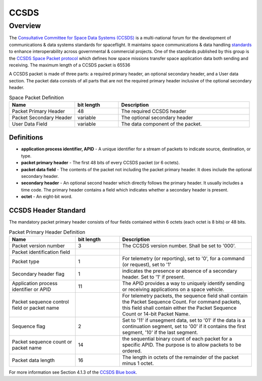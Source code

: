 .. _ccsds_standard:

*****
CCSDS
*****

Overview
========
The `Consultative Committee for Space Data Systems (CCSDS) <https://public.ccsds.org>`__ is a multi-national forum for the development of communications & data systems standards for spaceflight.
It maintains space communications & data handling `standards <https://public.ccsds.org/Publications>`__ to enhance interoperability across governmental & commercial projects.
One of the standards published by this group is the `CCSDS Space Packet protocol <https://public.ccsds.org/Pubs/133x0b2e2.pdf>`__ which defines how space missions transfer space application data both sending and receiving.
The maximum length of a CCSDS packet is 65536

A CCSDS packet is made of three parts: a required primary header, an optional secondary header, and a User data section.
The packet data consists of all parts that are not the required primary header inclusive of the optional secondary header.

.. list-table:: Space Packet Definition
   :widths: 15 10 30
   :header-rows: 1

   * - Name
     - bit length
     - Description
   * - Packet Primary Header
     - 48
     - The required CCSDS header
   * - Packet Secondary Header
     - variable
     - The optional secondary header
   * - User Data Field
     - variable
     - The data component of the packet.

Definitions
-----------
* **application process identifier, APID** - A unique identifier for a stream of packets to indicate source, destination, or type.
* **packet primary header** - The first 48 bits of every CCSDS packet (or 6 octets).
* **packet data field** - The contents of the packet not including the packet primary header. It does include the optional secondary header.
* **secondary header** - An optional second header which directly follows the primary header. It usually includes a time code. The primary header contains a field which indicates whether a secondary header is present.
* **octet** - An eight-bit word.

CCSDS Header Standard
---------------------

The mandatory packet primary header consists of four fields contained within 6 octets (each octet is 8 bits) or 48 bits.

.. list-table:: Packet Primary Header Definition
   :widths: 15 10 30
   :header-rows: 1

   * - Name
     - bit length
     - Description
   * - Packet version number
     - 3
     - The CCSDS version number. Shall be set to '000'.
   * - Packet identification field
     -
     -
   * - Packet type
     - 1
     - For telemetry (or reporting), set to '0', for a command (or request), set to '1'
   * - Secondary header flag
     - 1
     - indicates the presence or absence of a secondary header. Set to '1' if present.
   * - Application process identifier or APID
     - 11
     - The APID provides a way to uniquely identify sending or receiving applications on a space vehicle.
   * - Packet sequence control field or packet name
     -
     - For telemetry packets, the sequence field shall contain the Packet Sequence Count. For command packets, this field shall contain either the Packet Sequence Count or 14-bit Packet Name.
   * - Sequence flag
     - 2
     - Set to '11' if unsegment data, set to '01' if the data is a continuation segment, set to '00' if it contains the first segment, '10' if the last segment.
   * - Packet sequence count or packet name
     - 14
     - the sequential binary count of each packet for a specific APID. The purpose is to allow packets to be ordered.
   * - Packet data length
     - 16
     - The length in octets of the remainder of the packet minus 1 octet.

For more information see Section 4.1.3 of the `CCSDS Blue book <https://public.ccsds.org/Pubs/133x0b2e2.pdf>`_.
